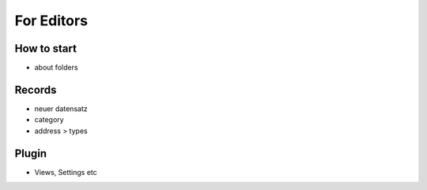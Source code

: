 .. _ForEditors:

=====================
For Editors
=====================

How to start
=================


* about folders


Records
=================

* neuer datensatz
* category
* address > types

Plugin
=================

* Views, Settings etc
